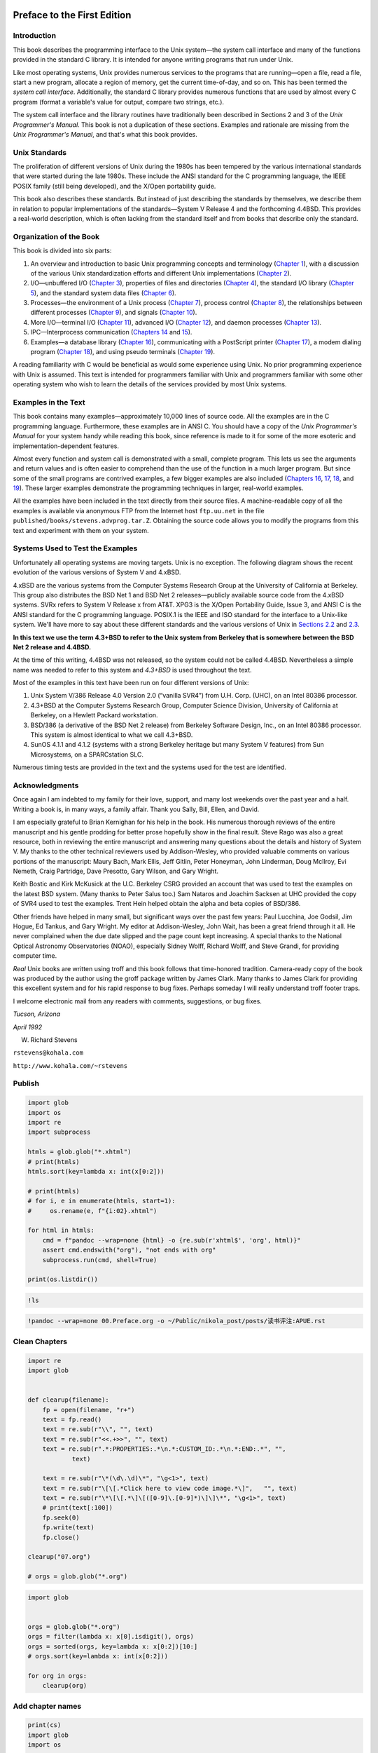    .. title: 读书评注: APUE
   .. slug: dushu-phngzhu-apue
   .. date: 2018-09-21 20:53:29 UTC+08:00
   .. tags: C, 
   .. category: programming
   .. link:
   .. description:
   .. type: text

Preface to the First Edition
============================

Introduction
------------

This book describes the programming interface to the Unix system—the system call interface and many of the functions provided in the standard C library. It is intended for anyone writing programs that run under Unix.

Like most operating systems, Unix provides numerous services to the programs that are running—open a file, read a file, start a new program, allocate a region of memory, get the current time-of-day, and so on. This has been termed the *system call interface*. Additionally, the standard C library provides numerous functions that are used by almost every C program (format a variable's value for output, compare two strings, etc.).

The system call interface and the library routines have traditionally been described in Sections 2 and 3 of the *Unix Programmer's Manual*. This book is not a duplication of these sections. Examples and rationale are missing from the *Unix Programmer's Manual*, and that's what this book provides.

Unix Standards
--------------

The proliferation of different versions of Unix during the 1980s has been tempered by the various international standards that were started during the late 1980s. These include the ANSI standard for the C programming language, the IEEE POSIX family (still being developed), and the X/Open portability guide.

This book also describes these standards. But instead of just describing the standards by themselves, we describe them in relation to popular implementations of the standards—System V Release 4 and the forthcoming 4.4BSD. This provides a real-world description, which is often lacking from the standard itself and from books that describe only the standard.

Organization of the Book
------------------------

This book is divided into six parts:

#. An overview and introduction to basic Unix programming concepts and terminology (`Chapter 1 <part0013.xhtml#ch01>`__), with a discussion of the various Unix standardization efforts and different Unix implementations (`Chapter 2 <part0014.xhtml#ch02>`__).

#. I/O—unbuffered I/O (`Chapter 3 <part0015.xhtml#ch03>`__), properties of files and directories (`Chapter 4 <part0016.xhtml#ch04>`__), the standard I/O library (`Chapter 5 <part0017.xhtml#ch05>`__), and the standard system data files (`Chapter 6 <part0018.xhtml#ch06>`__).

#. Processes—the environment of a Unix process (`Chapter 7 <part0019.xhtml#ch07>`__), process control (`Chapter 8 <part0020.xhtml#ch08>`__), the relationships between different processes (`Chapter 9 <part0021.xhtml#ch09>`__), and signals (`Chapter 10 <part0022.xhtml#ch10>`__).

#. More I/O—terminal I/O (`Chapter 11 <part0023.xhtml#ch11>`__), advanced I/O (`Chapter 12 <part0024.xhtml#ch12>`__), and daemon processes (`Chapter 13 <part0025.xhtml#ch13>`__).

#. IPC—Interprocess communication (`Chapters 14 <part0026.xhtml#ch14>`__ and `15 <part0027.xhtml#ch15>`__).

#. Examples—a database library (`Chapter 16 <part0028.xhtml#ch16>`__), communicating with a PostScript printer (`Chapter 17 <part0029.xhtml#ch17>`__), a modem dialing program (`Chapter 18 <part0030.xhtml#ch18>`__), and using pseudo terminals (`Chapter 19 <part0031.xhtml#ch19>`__).

A reading familiarity with C would be beneficial as would some experience using Unix. No prior programming experience with Unix is assumed. This text is intended for programmers familiar with Unix and programmers familiar with some other operating system who wish to learn the details of the services provided by most Unix systems.

Examples in the Text
--------------------

This book contains many examples—approximately 10,000 lines of source code. All the examples are in the C programming language. Furthermore, these examples are in ANSI C. You should have a copy of the *Unix Programmer's Manual* for your system handy while reading this book, since reference is made to it for some of the more esoteric and implementation-dependent features.

Almost every function and system call is demonstrated with a small, complete program. This lets us see the arguments and return values and is often easier to comprehend than the use of the function in a much larger program. But since some of the small programs are contrived examples, a few bigger examples are also included (`Chapters 16 <part0028.xhtml#ch16>`__, `17 <part0029.xhtml#ch17>`__, `18 <part0030.xhtml#ch18>`__, and `19 <part0031.xhtml#ch19>`__). These larger examples demonstrate the programming techniques in larger, real-world examples.

All the examples have been included in the text directly from their source files. A machine-readable copy of all the examples is available via anonymous FTP from the Internet host ``ftp.uu.net`` in the file ``published/books/stevens.advprog.tar.Z``. Obtaining the source code allows you to modify the programs from this text and experiment with them on your system.

Systems Used to Test the Examples
---------------------------------

Unfortunately all operating systems are moving targets. Unix is no exception. The following diagram shows the recent evolution of the various versions of System V and 4.xBSD.

|image0|

4.xBSD are the various systems from the Computer Systems Research Group at the University of California at Berkeley. This group also distributes the BSD Net 1 and BSD Net 2 releases—publicly available source code from the 4.xBSD systems. SVRx refers to System V Release x from AT&T. XPG3 is the X/Open Portability Guide, Issue 3, and ANSI C is the ANSI standard for the C programming language. POSIX.1 is the IEEE and ISO standard for the interface to a Unix-like system. We'll have more to say about these different standards and the various versions of Unix in `Sections 2.2 <part0014.xhtml#ch02lev1sec2>`__ and `2.3 <part0014.xhtml#ch02lev1sec3>`__.

**In this text we use the term 4.3+BSD to refer to the Unix system from Berkeley that is somewhere between the BSD Net 2 release and 4.4BSD.**

At the time of this writing, 4.4BSD was not released, so the system could not be called 4.4BSD. Nevertheless a simple name was needed to refer to this system and *4.3+BSD* is used throughout the text.

Most of the examples in this text have been run on four different versions of Unix:

#. Unix System V/386 Release 4.0 Version 2.0 (“vanilla SVR4”) from U.H. Corp. (UHC), on an Intel 80386 processor.

#. 4.3+BSD at the Computer Systems Research Group, Computer Science Division, University of California at Berkeley, on a Hewlett Packard workstation.

#. BSD/386 (a derivative of the BSD Net 2 release) from Berkeley Software Design, Inc., on an Intel 80386 processor. This system is almost identical to what we call 4.3+BSD.

#. SunOS 4.1.1 and 4.1.2 (systems with a strong Berkeley heritage but many System V features) from Sun Microsystems, on a SPARCstation SLC.

Numerous timing tests are provided in the text and the systems used for the test are identified.

Acknowledgments
---------------

Once again I am indebted to my family for their love, support, and many lost weekends over the past year and a half. Writing a book is, in many ways, a family affair. Thank you Sally, Bill, Ellen, and David.

I am especially grateful to Brian Kernighan for his help in the book. His numerous thorough reviews of the entire manuscript and his gentle prodding for better prose hopefully show in the final result. Steve Rago was also a great resource, both in reviewing the entire manuscript and answering many questions about the details and history of System V. My thanks to the other technical reviewers used by Addison-Wesley, who provided valuable comments on various portions of the manuscript: Maury Bach, Mark Ellis, Jeff Gitlin, Peter Honeyman, John Linderman, Doug McIlroy, Evi Nemeth, Craig Partridge, Dave Presotto, Gary Wilson, and Gary Wright.

Keith Bostic and Kirk McKusick at the U.C. Berkeley CSRG provided an account that was used to test the examples on the latest BSD system. (Many thanks to Peter Salus too.) Sam Nataros and Joachim Sacksen at UHC provided the copy of SVR4 used to test the examples. Trent Hein helped obtain the alpha and beta copies of BSD/386.

Other friends have helped in many small, but significant ways over the past few years: Paul Lucchina, Joe Godsil, Jim Hogue, Ed Tankus, and Gary Wright. My editor at Addison-Wesley, John Wait, has been a great friend through it all. He never complained when the due date slipped and the page count kept increasing. A special thanks to the National Optical Astronomy Observatories (NOAO), especially Sidney Wolff, Richard Wolff, and Steve Grandi, for providing computer time.

*Real* Unix books are written using troff and this book follows that time-honored tradition. Camera-ready copy of the book was produced by the author using the groff package written by James Clark. Many thanks to James Clark for providing this excellent system and for his rapid response to bug fixes. Perhaps someday I will really understand troff footer traps.

I welcome electronic mail from any readers with comments, suggestions, or bug fixes.

*Tucson, Arizona*

*April 1992*

W. Richard Stevens

``rstevens@kohala.com``

``http://www.kohala.com/~rstevens``

Publish
-------

.. code:: ipython

   import glob
   import os
   import re
   import subprocess

   htmls = glob.glob("*.xhtml")
   # print(htmls)
   htmls.sort(key=lambda x: int(x[0:2]))

   # print(htmls)
   # for i, e in enumerate(htmls, start=1):
   #     os.rename(e, f"{i:02}.xhtml")

   for html in htmls:
       cmd = f"pandoc --wrap=none {html} -o {re.sub(r'xhtml$', 'org', html)}"
       assert cmd.endswith("org"), "not ends with org"
       subprocess.run(cmd, shell=True)

   print(os.listdir())

.. code:: ipython

   !ls 

.. code:: ipython

   !pandoc --wrap=none 00.Preface.org -o ~/Public/nikola_post/posts/读书评注:APUE.rst

Clean Chapters
--------------

.. code:: ipython

   import re
   import glob


   def clearup(filename):
       fp = open(filename, "r+")
       text = fp.read()
       text = re.sub(r"\\", "", text)
       text = re.sub(r"<<.+>>", "", text)
       text = re.sub(r".*:PROPERTIES:.*\n.*:CUSTOM_ID:.*\n.*:END:.*", "",
               text)

       text = re.sub(r"\*(\d\.\d)\*", "\g<1>", text)
       text = re.sub(r"\[\[.*Click here to view code image.*\]",   "", text)
       text = re.sub(r"\*\[\[.*\]\[([0-9]\.[0-9]*)\]\]\*", "\g<1>", text)
       # print(text[:100])
       fp.seek(0)
       fp.write(text)
       fp.close()

   clearup("07.org")

   # orgs = glob.glob("*.org")

.. code:: ipython

   import glob


   orgs = glob.glob("*.org")
   orgs = filter(lambda x: x[0].isdigit(), orgs)
   orgs = sorted(orgs, key=lambda x: x[0:2])[10:]
   # orgs.sort(key=lambda x: int(x[0:2]))

   for org in orgs:
       clearup(org)

Add chapter names
-----------------

.. code:: ipython

   print(cs)
   import glob
   import os

   orgs = glob.glob("*.org")
   orgs.sort(key=lambda x: x[:2])
   orgs = orgs[1:23]


   for old, new in td:
       os.rename(old, new)

   print(orgs)

.. code:: ipython

   # 忘记加后缀名
   # ! rm *.xhtml
   fs = os.listdir()
   fs = filter(lambda x: not x.endswith("org"), fs)
   print(list(fs))
   # map(lambda x: os.rename(x, f"{x}.org"), fs)
   ! ls
   # print(fs)

.. code:: ipython

   import os
   import glob
   import copy

   fs = os.listdir()
   fs = filter(lambda x: not x.endswith("org"), fs)
   fsc = copy.deepcopy(fs)
   print(list(fsc)[:5])
   #

.. code:: ipython

   map(lambda x: os.rename(x, x+'.org'), fs)
   ! ls | head -n 5

.. code:: ipython

   for f in fs:
       os.rename(f, f"{f}.org")
   ! ls | head -n 5

.. |image0| image:: ./Images/image01287.jpeg

